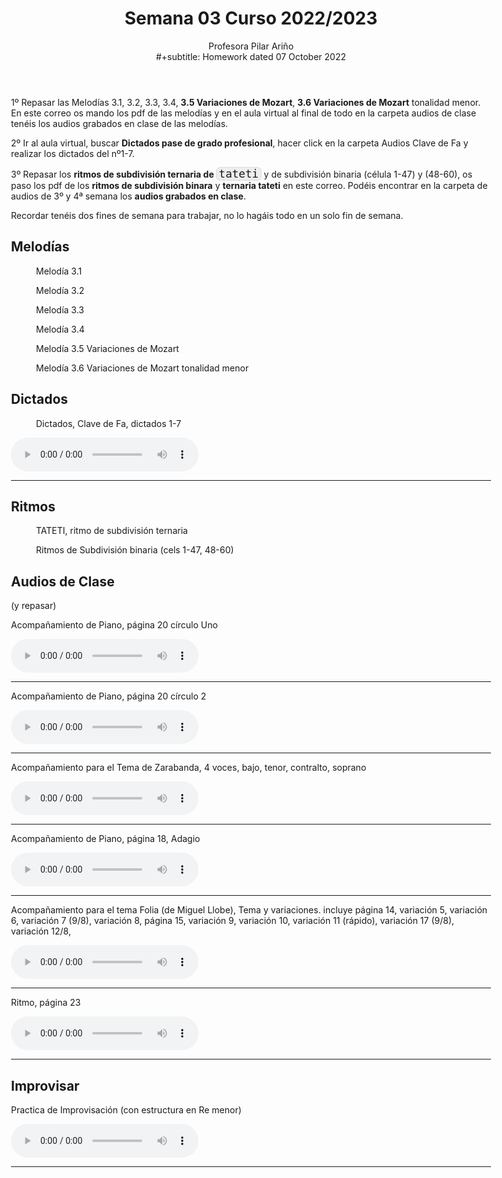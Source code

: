 #+title: Semana 03 Curso 2022/2023
#+subtitle: Profesora Pilar Ariño \\
#+subtitle: Homework dated 07 October 2022
#+options: num:nil toc:2
#+HTML_HEAD: <style type="text/css">#table-of-contents{ font-size: 10pt; position: fixed; right: 0em; top: 0em; background: #F3F9FE; -webkit-box-shadow: 0 0 1em #777777; -moz-box-shadow: 0 0 1em #777777; -webkit-border-bottom-left-radius: 5px;-moz-border-radius-bottomleft: 5px; text-align: right; /* ensure doesn't flow off the screen when expanded */ max-height: 80%; overflow: auto; } #table-of-contents h2 {font-size: 10pt; max-width: 8em; font-weight: normal; padding-left: 0.5em; padding-left: 0.5em; padding-top: 0.05em; padding-bottom: 0.05em; } #table-of-contents #text-table-of-contents {display: none; text-align: left; } #table-of-contents:hover #text-table-of-contents {display: block; padding: 0.5em; clear: left; margin-top: -1.5em; } pre.src{position: static; } code{font-size: 1.1rem; border: 1px solid #ddd; background: #EEEEEE; -webkit-border-radius: 0.4em; -moz-border-radius: 0.4em; -ms-border-radius: 0.4em; -o-border-radius: 0.4em; border-radius: 0.4em; font-weight: normal; padding: 0 0.2em;}pre.src {background-color: #E5E5E5;} </style>
#+HTML_HEAD_EXTRA: <style type="text/css">body{max-width:80%; margin:auto; }</style>
#+HTML_LINK_HOME: ../index.html
#+HTML_LINK_UP: ../index.html 

1º Repasar las Melodías 3.1, 3.2, 3.3, 3.4, *3.5 Variaciones de Mozart*, *3.6 Variaciones de Mozart* tonalidad menor. En este correo os mando los pdf de las melodías y en el aula virtual al final de todo en la carpeta audios de clase tenéis los audios grabados en clase de las melodías.

2º Ir al aula virtual, buscar *Dictados pase de grado profesional*, hacer click en la carpeta Audios Clave de Fa y realizar los dictados del nº1-7.

3º Repasar los *ritmos de subdivisión ternaria de =tateti=* y de subdivisión binaria (célula 1-47) y (48-60), os paso los pdf de los *ritmos de subdivisión binara* y *ternaria tateti* en este correo. Podéis encontrar en la carpeta de audios de 3º y 4ª semana los *audios grabados en clase*.

Recordar tenéis dos fines de semana para trabajar, no lo hagáis todo en un solo fin de semana.

** Melodías

#+CAPTION: Melodía 3.1
[[file:Melodias.3.1.png]]

#+CAPTION: Melodía 3.2
[[file:Melodias.3.2.3.png]]

#+CAPTION: Melodía 3.3
[[file:Melodias.3.3.png]]

#+CAPTION: Melodía 3.4
[[file:Melodias.3.4.mus.png]]

#+CAPTION: Melodía 3.5 Variaciones de Mozart
[[file:Variaciones.de.Mozart.mus.png]]

#+CAPTION: Melodía 3.6 Variaciones de Mozart tonalidad menor
[[file:Variaciones.sobre.un.tema.de.Mozart.Tonalidad.menor.png]]

** Dictados
#+CAPTION: Dictados, Clave de Fa, dictados 1-7
[[file:Dictados.Clave.de.Fa-1-7.png]]
#+BEGIN_EXPORT html

<audio controls>
  <source src="Dictados.clave.de.Fa.1-7.m4a" type="audio/mpeg">

  Your browser does not support the audio element.
</audio>
 <br>
 <hr>
#+END_EXPORT

** Ritmos
#+CAPTION: TATETI, ritmo de subdivisión ternaria
[[file:TATETIritmo.png]]

#+CAPTION: Ritmos de Subdivisión binaria (cels 1-47, 48-60)
[[file:Ritmos.subdivision.binaria.II.mus.png]]

** Audios de Clase
(y repasar)
#+BEGIN_EXPORT html
  <p> Acompañamiento de Piano, página 20 círculo Uno </p>
<audio controls>
  <source src="Acompanamiento.de.piano.Pagina.20.Circulo.uno.m4a" type="audio/mpeg">

  Your browser does not support the audio element.
</audio>
 <br>
 <hr>
#+END_EXPORT

#+BEGIN_EXPORT html
  <p> Acompañamiento de Piano, página 20 círculo 2 </p>

<audio controls>
  <source src="Acompanamiento.de.piano.Pagina.20.Circulo.2.m4a" type="audio/mpeg">

  Your browser does not support the audio element.
</audio>
 <br>
 <hr>
#+END_EXPORT

#+BEGIN_EXPORT html
  <p> Acompañamiento para el Tema de Zarabanda, 4 voces, bajo, tenor, contralto, soprano </p>
<audio controls>
  <source src="Acompanamiento.de.piano.Sarabanda.m4a" type="audio/mpeg">

  Your browser does not support the audio element.
</audio>
 <br>
 <hr>
#+END_EXPORT

#+BEGIN_EXPORT html
 <p>Acompañamiento de Piano, página 18, Adagio </p>
<audio controls>
  <source src="Acompanamiento.de.piano.zarabanda.Adagio.tres.voces.m4a" type="audio/mpeg">

  Your browser does not support the audio element.
</audio>
 <br>
 <hr>
#+END_EXPORT

#+BEGIN_EXPORT html
 <p> Acompañamiento para el tema Folia (de Miguel Llobe), Tema y variaciones.
 incluye página 14, variación 5, variación 6, variación 7 (9/8), variación 8, página 15, variación 9, variación 10, variación 11 (rápido), variación 17 (9/8), variación 12/8,  
 </p>
<audio controls>
  <source src="Folia.Tema.y.variaciones.Acompanamiento.de.piano.m4a" type="audio/mpeg">

  Your browser does not support the audio element.
</audio>
 <br>
 <hr>
#+END_EXPORT

#+BEGIN_EXPORT html
   <p> Ritmo, página 23 </p>
<audio controls>
  <source src="Ritmos.fusas.Pagina.28.m4a" type="audio/mpeg">

  Your browser does not support the audio element.
</audio>
 <br>
 <hr>
#+END_EXPORT


** Improvisar

#+BEGIN_EXPORT html
 <p> Practica de Improvisación (con estructura en Re menor) </p>
<audio controls>
  <source src="Estructura-en-re-menor-para-improvisar.mp3" type="audio/mpeg">

  Your browser does not support the audio element.
</audio>
 <br>
 <hr>
#+END_EXPORT
